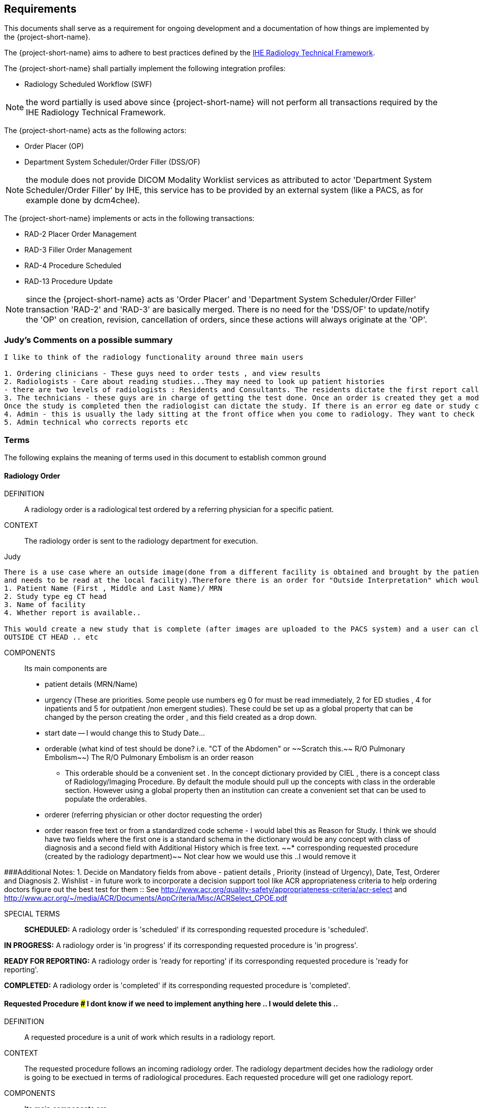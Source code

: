 == Requirements

:ihe-tf-rad-title: IHE Radiology Technical Framework
:ihe-tf-rad-vol2: IHE Radiology Technical Framework Vol 2
:ihe-tf-rad-url: http://www.ihe.net/Technical_Frameworks/#radiology

This documents shall serve as a requirement for ongoing development and a
documentation of how things are implemented by the {project-short-name}.

The {project-short-name} aims to adhere to best practices defined by the
{ihe-tf-rad-url}[{ihe-tf-rad-title}].

The {project-short-name} shall partially implement the following integration profiles:

* Radiology Scheduled Workflow (SWF)

NOTE: the word partially is used above since {project-short-name} will not
perform all transactions required by the {ihe-tf-rad-title}.

The {project-short-name} acts as the following actors:

* Order Placer (OP)
* Department System Scheduler/Order Filler (DSS/OF)

NOTE: the module does not provide DICOM Modality Worklist services as
attributed to actor 'Department System Scheduler/Order Filler' by IHE, this
service has to be provided by an external system (like a PACS, as for example
done by dcm4chee).

The {project-short-name} implements or acts in the following transactions:

* RAD-2 Placer Order Management
* RAD-3 Filler Order Management
* RAD-4 Procedure Scheduled
* RAD-13 Procedure Update

NOTE: since the {project-short-name} acts as 'Order Placer' and 'Department
System Scheduler/Order Filler' transaction 'RAD-2' and 'RAD-3' are basically merged.
There is no need for the 'DSS/OF' to update/notify the 'OP' on creation, revision,
cancellation of orders, since these actions will always originate at the 'OP'.

### Judy's Comments on a possible summary 

```
I like to think of the radiology functionality around three main users

1. Ordering clinicians - These guys need to order tests , and view results 
2. Radiologists - Care about reading studies...They may need to look up patient histories
- there are two levels of radiologists : Residents and Consultants. The residents dictate the first report called a preliminary report , that when read by the radiologist is approved as the final reports. Therefore there are multiple states of the report including Draft, Preliminary , and Final reports.
3. The technicians - these guys are in charge of getting the test done. Once an order is created they get a modality worklist that is used to do the procedures and then once the correct images are available , the study is saved and pushed to PACS.
Once the study is completed then the radiologist can dictate the study. If there is an error eg date or study cancellation , most of this is done by technologists
4. Admin - this is usually the lady sitting at the front office when you come to radiology. They want to check if you scheduled for any study and is the date correct and check in to show you are available
5. Admin technical who corrects reports etc
```

=== Terms

The following explains the meaning of terms used in this document to establish
common ground

==== Radiology Order

DEFINITION::
A radiology order is a radiological test ordered by a referring physician for a
specific patient.

CONTEXT::
The radiology order is sent to the radiology department for execution.


Judy::

```
There is a use case where an outside image(done from a different facility is obtained and brought by the patient
and needs to be read at the local facility).Therefore there is an order for "Outside Interpretation" which would include
1. Patient Name (First , Middle and Last Name)/ MRN
2. Study type eg CT head
3. Name of facility
4. Whether report is available..

This would create a new study that is complete (after images are uploaded to the PACS system) and a user can claim a report. The label for this study would be
OUTSIDE CT HEAD .. etc
```

COMPONENTS::
Its main components are

* patient details (MRN/Name)
* urgency (These are priorities. Some people use numbers eg 0 for must be read immediately, 2 for ED studies , 4 for inpatients and 5 for outpatient /non emergent studies). These could be set up as a global property that can be changed by the person creating
the order , and this field created as a drop down.
* start date -- I would change this to Study Date...
* orderable (what kind of test should be done? i.e. "CT of the
Abdomen" or ~~Scratch this.~~ R/O Pulmonary Embolism~~) The R/O Pulmonary Embolism is an order reason
- This orderable should be a convenient set . In the concept dictionary provided by CIEL , there is a concept class of Radiology/Imaging Procedure. By default the module should pull up the concepts with class in the orderable section.
However using a global property then an institution can create a convenient set that can be used to populate the orderables.
* orderer (referring physician or other doctor requesting the order)
* order reason free text or from a standardized code scheme - I would label this as Reason for Study. I think we should have two fields where the first one is a standard schema in the dictionary would be  any concept with class of diagnosis
and a second field with Additional History which is free text.
~~* corresponding requested procedure (created by the radiology department)~~  Not clear how we would use this ..I would remove it

###Additional Notes:
1. Decide on Mandatory fields from above - patient details , Priority (instead of Urgency), Date, Test, Orderer and Diagnosis
2. Wishlist - in future work to incorporate a decision support tool like ACR appropriateness criteria to help ordering doctors figure out the best test for them :: See http://www.acr.org/quality-safety/appropriateness-criteria/acr-select and http://www.acr.org/~/media/ACR/Documents/AppCriteria/Misc/ACRSelect_CPOE.pdf

SPECIAL TERMS::

*SCHEDULED:* A radiology order is 'scheduled' if its corresponding requested
procedure is 'scheduled'.

*IN PROGRESS:* A radiology order is 'in progress' if its corresponding requested
procedure is 'in progress'.

*READY FOR REPORTING:* A radiology order is 'ready for reporting' if its
corresponding requested procedure is 'ready for reporting'.

*COMPLETED:* A radiology order is 'completed' if its corresponding requested
procedure is 'completed'.

==== Requested Procedure  ### I dont know if we need to implement anything here .. I would delete this ..

DEFINITION::
A requested procedure is a unit of work which results in a radiology report.

CONTEXT::
The requested procedure follows an incoming radiology order. The radiology
department decides how the radiology order is going to be exectued in terms of
radiological procedures. Each requested procedure will get one radiology
report.

COMPONENTS::
Its main components are

* one corresponding radiology order
* requested procedure (i.e. "CT ABDOMEN WITH IV CONTRAST"; usually coming
from a standardized code scheme such as SNOMED CT or RadLex Playbook)
* one or more scheduled procedures which drill down the requested procedure
into schedulable/executable steps
* one or more performed procedures
* one radiology study
* one radiology report

~~SPECIAL TERMS::~~
~~*SCHEDULED:* A requested procedure is 'scheduled' if all of its
scheduled procedures are 'scheduled'.~~

~~*IN PROGRESS:* A requested procedure is 'in progress' if it has at least one
performed procedure.~~

~~*READY FOR REPORTING:* A requested procedure is 'ready for reporting' if all of
its scheduled procedures are 'completed'; if it has at least one 'completed'
scheduled procedure and the other scheduled procedures are 'discontinued' or it has
only 'discontinued' scheduled procedures and at least one performed procedure.~~

~~*COMPLETED:* A requested procedure is 'completed' once a radiology report has
been created.~~

==== Scheduled Procedure

DEFINITION::
A scheduled procedure is the smallest unit of work which is scheduled and
performed.

CONTEXT::
The radiology department defines how requested procedures are split up into
units of work. Scheduled procedures are there to reserve resources (imaging
modality, performing technicians, ...) and reflect the steps needed to actually
do the work requested in the requested procedure. As an example if a requested
procedures involves several imaging modalities than these resources need to be
scheduled (reserved) and thus split up into several scheduled procedures.

COMPONENTS::
Its main components are

* corresponding requested procedure
* scheduled procedure (i.e. "CT ABDOMEN WITH IV CONTRAST" usually coming
from a standardized code scheme such as SNOMED CT or RadLex Playbook)
* modality type (CT, MR, US, ...)
* modality (CT01, MR01, ...)
* scheduled start date
* scheduled start time
* corresponding performed procedure

SPECIAL TERMS::

*SCHEDULED:* A scheduled procedure is 'scheduled' as soon as its 'scheduled
start time', 'scheduled start date' and 'modality' are set.

*COMPLETED:* A scheduled procedure is 'completed' once it has a corresponding
performed procedure.

==== Performed Procedure

DEFINITION::
Is the smallest unit of work that has actually been performed which will result
in radiological images.

CONTEXT::
A performed procedure is the actual work done at an imaging modality resulting
in radiological images.

COMPONENTS::
Its main components are

* corresponding requested procedure
* corresponding scheduled procedure (optional, since it happens that
procedures are done without being scheduled first)
* performed procedure (i.e. "CT ABDOMEN WITH IV CONTRAST" usually coming
from a standardized code scheme such as SNOMED CT or RadLex Playbook. can defer
from the scheduled procedure)
* performed start date
* performed start time
* performing physician

### I guess the above is good for definitions but i dont think it helps us be specific in our functionality . This is good information for reference or reading

==== Radiology Study

DEFINITION::
The radiology study holds actual radiological images.

CONTEXT::
The radiology study represents what is called study by the DICOM standard.
The use of a radiology study in the {project-short-name} is to generate a Study
Instance UID which will propagate vie the DICOM Modality Worklist provided by
the PACS to the imaging modality. The imaging modality will put the Study
Instance UID in the images it creates. This allows the {project-short-name} to
access the DICOM study and its images in the PACS via the Study Instance UID.


### Judy : Remember we have a Study , then series and then instance... so a CT Head is a study , then it can be axial , coronal or sagittal (the series) and each image in the series is an instance
- Summarizing the above i think of the following functionality
1. Ability to schedule an exam (this is in the orderable data where the date of examination is selected)
2. Ability to create a modality worklist that can be queried by day
3. Ability to cancel the examination -- if the patient cannot pay or dies -- and it gets the status cancelled
4. Generate an accession ID (or a study ID that we can track for reporting)
5. Support performance of a study by the technologist and set the status to completed both in RIS and using the MPPS .


COMPONENTS::
Its main components are

* study ID
* study instance UID (unique identifier of the study)

==== Radiology Report

DEFINITION::
The radiology report is made by a radiologist which documents all
findings made by reading the study's images.

CONTEXT::
Once a requested procedure is 'ready for reporting' a radiologist can claim the
requested procedure for reporting and create the report.

COMPONENTS::
Its main components are

* Radiology study / procedure
* report status (claimed, ~~completed, discontinued~~) - preliminary , draft or finalized
* report date
* radiologist writing the report
* report text

```
### Judy : Need a way to add an addendum to a report (if a mistake was made , or we have new images with new findings)
The report requirements are described in detail in this document :::  https://docs.google.com/document/d/17u8kwEk-2D47ZsfSy_WM5LdpIuXwPm9LAQuoOSbQHHA/edit?usp=sharing

in summary
1. A radiologist should see a reading list
2. They should pick a study from the list
3. They can type a report
4. They can edit a report
5. They can create an addendum in a  finalised report
6. They can use templates
    a) We need a report management system that allows the radiologists to create new templates, edit templates and delete templates
    b) Share templates with each other/ across multiple systems

Wishlist:
1. Create multimedia reports that reference images within a radiology report.
```

SPECIAL TERMS::

*CLAIMED:* A radiology report is 'claimed' if a radiologist has claimed to
work on a requested procedure that is 'ready for reporting'.

*COMPLETED:* A radiology report is 'completed' once a radiologist has set the
reports status to 'completed'.

=== User Roles

### Judy : These roles specify the view of the dashboard that the user sees.. eg a radiologist wants to go to the reading list, while a technologist wants to see the
modality work list. The ordering doctor should see a list of studies for the patients that are pending , completed and be able to view the report

The following describes the user roles interacting with the {project-short-name}.

==== Administrator - AD

Administrator of the {project-short-name} configures orderables, DICOM UID org
root used for DICOM Study Instance UID generation, DICOM web viewer details and
other OpenMRS related settings.

==== Referring Physician - RP

Doctor ordering a radiological test to be done on a patient.

==== Scheduler - SC

Provider who schedules (sets date, time and location/modality) requested imaging procedures.

==== Performing Technician - PT

Technologist performing the imaging procedures on the
patient. To get the scheduled procedures (his/her TODO list) he has to perform he
can either find it in the {project-short-name} or at the modality through querying
the DICOM Modality Worklist from the PACS.

==== Radiologist - RA

Radiologist creates radiological reports for completed requested
procedures.

=== User stories

The following user stories define the interactions of the users with the
{project-short-name}.

User stories are defined in following scheme:
"As a <user role/> I <want/can/need> <action> so that <achievement/goal>."

TIP: read about user stories in 'Mike Cohn -  User Stories Applied'

==== Referring Physician - RP

===== CREATE ORDER

STORY::
As a referring physician I want to create a radiology order.

ACCEPTANCE CRITERIA::

* Verify that a referring physician can enter a new radiology order by entering
** patient
** an orderable from concepts eg CT head with contrast ~~(i.e. "R/O pulmonary embolism")~~
** urgency [choose from EMERGENCY, ROUTINE, ON SCHEDULED DATE;
defaults to ROUTINE]
** date and time
** orderer from providers (in case I am not an RP, but a data clerk with
RP permissions entering the order for an RP)
** order reason as free text
** order reason from concept eg ICD 9 diagnosis code
** a comment for the fulfiller of the order
* Verify that a referring physician needs to enter a patient, orderable,
urgency and orderer
* Verify that a referring physician only needs to enter an order date and time
if urgency is set to ON SCHEDULED DATE
* ~~Verify that a non-referring physician cannot create a radiology order~~  ### Judy : Not sure about this .. do you have a specific example?

NOTE: creating a radiology order does not create a requested procedure, this
transaction represents the 'Order Placer' sending an order request to the
'Department System Scheduler/Order Filler' in terms of IHE actors. In other
terms, any department allowed to create radiology orders sends a request for a
radiology order to the radiology department, but does not interfere with the
exact details of how the order is going to be executed/reported/billed. These
details are a matter of the radiology department.

### Judy : not sure of above sentence

===== DISCONTINUE ORDER

STORY:: As a referring physician I want to discontinue a radiology order.

ACCEPTANCE CRITERIA::

* Verify that a referring physician can discontinue a radiology order by
entering
** discontinuation reason (i.e. incorrect orderable ordered, patient refused to
continue treatment, ...)
** provider who ordered the discontinuation
* Verify that a referring physician needs to enter discontinuation reason and
provider
* Verify that a non-referring physician cannot discontinue a radiology order
* Verify that a referring physician cannot discontinue the radiology order if
it is 'in progress', 'ready for reporting' or 'completed'.

NOTE: A radiology order can be discontinued even if it already has a
requested procedure with scheduled procedures, but only as long as there is no
performed procedure. The existing requested procedure and its scheduled
procedures will be discontinued.

===== LIST ORDERS

STORY:: As a referring physician I want to see a list of radiology orders so
that I can navigate to a specific radiology order's order form or its patient
dashboard form or its corresponding requested procedure's form.

ACCEPTANCE CRITERIA::

* Verify that a referring physician can see a list of radiology orders with
following columns
** radiology order id
** patient id + full name (hyperlink to patient dashboard form)
** radiology order orderable
** radiology order urgency
** radiology order start date
* Verify that a referring physician can navigate to a radiology order's form
via its radiology order id value
* Verify that a referring physician can navigate to a patient's dashboard form
via its patient id + full name value
* Verify that a referring physician can filter the list by
** patient name or id
** radiology order start date

===== REVISE ORDER

STORY:: As a referring physician I want to revise an existing radiology order.

ACCEPTANCE CRITERIA::

* Verify that a referring physician can revise a radiology order by
** TODO
* Verify that a non-referring physician cannot revise a radiology order
* Verify that a referring physician cannot revise the radiology order if
it is 'in progress', 'ready for reporting' or 'completed'.

NOTE: A radiology order can be revised even if it already has a
requested procedure with scheduled procedures, but only as long as there is no
performed procedure. The existing requested procedure and its scheduled
procedures will be discontinued since they might no longer match the orderable.
The radiology department will need to create a new requested procedure with its
scheduled procedures for the revised order as if it was a new order.

===== FILTER ORDER LIST BY STATUS

STORY:: As a referring physician I want to filter the list of radiology orders
by its status so I can get only orders that are 'in progress', 'ready for
reporting', 'completed'.

ACCEPTANCE CRITERIA::

* TODO

==== Scheduler - SC

===== LIST SCHEDULED PROCEDURES

STORY:: As a scheduler I want to see a list of scheduled procedures so that I
can see what procedures have been and what procedures still need to be
scheduled.

ACCEPTANCE CRITERIA::

* Verify that a scheduler can see a list of scheduled procedures with following
columns
** scheduled procedure id
** scheduled procedure start datetime
** scheduled procedure's imaging procedure
** scheduled procedure's modality type
** corresponding performed procedure id
* Verify that a scheduler can filter the list by
** patient name or id
** scheduled procedure start datetime
** scheduled status; already scheduled or not
* Verify that a scheduler can navigate to a scheduled procedure's form
via its scheduled procedure id value

===== SCHEDULE SCHEDULED PROCEDURES

STORY:: As a scheduler I want to schedule an existing scheduled procedure so
that it can be performed by a performing technician.

ACCEPTANCE CRITERIA::

* Verify that a scheduler can schedule a scheduled procedure by setting its
scheduled procedure start datetime
* Verify that a scheduler can see a header with radiology order information if
the corresponding requested procedure has a radiology order. The radiology
order header should show
** patient
** order number
** accession number
** order orderable
** order urgency
** orderer
** order start date
* Verify that a scheduler can only schedule a scheduled procedure if it is
not 'scheduled' or 'completed'

===== DISCONTINUE SCHEDULED PROCEDURE

STORY:: As a scheduler I want to discontinue a scheduled procedure.

ACCEPTANCE CRITERIA::

* Verify that a scheduler can discontinue a scheduled procedure by entering
** discontinuation reason (i.e. equipment maintenance, patient did not arrive)
** provider who ordered the discontinuation
* Verify that a scheduler needs to enter discontinuation reason and
provider to discontinue a scheduled procedure
* Verify that a non-scheduler cannot discontinue a scheduled procedure
* Verify that a scheduler can discontinue the scheduled procedure if
it is 'scheduled'
* Verify that a scheduler cannot discontinue the scheduled procedure if
it is 'completed'

### Judy: Just remember to create this as a role for scheduling since the PT can work as a ascheduler too

==== Performing Technician - PT

===== CREATE REQUESTED PROCEDURE

STORY:: As a performing technician I want to create a requested procedure with
scheduled procedures for a radiology order so that it can be scheduled by the
scheduler.

ACCEPTANCE CRITERIA::

* Verify that a performing technician can create a requested procedure by
entering
** a requested procedure from a concept (i.e. X-RAY, CHEST)
** adding one or more scheduled procedures (with imaging procedure from concepts,
modality type (CT, MR, US, ...)
* Verify that the performing technician sees a a summary with radiology order
information of the radiology order he is creating the requested procedure for.
The summary should show
** accession number
** orderable
* Verify that the performing technician has to add at least one scheduled
procedure
* Verify that when a requested procedure is created a radiology study with a
Study Instance UID is is created as well
* Verify that a non-performing technician cannot create a requested procedure

IMPORTANT: this story needs clarification. I chose this step to be done by the PT but
it could of course be done by someone else. The step could be automated in case
we have a mechanism in place that maps all orderables to requested procedures
as described by {ihe-tf-rad-title} in 3.4.2 Scheduled Workflow Concepts in
Practice see example of "R/O Pulmonary Embolism". The mapping would then be
configured by each implemenation.

###Judy : I am not sure the exact question. I think the PT should be seeing a modality worklist , select a study , and once its complete  update the status of the study
The PT should be able to change some values on the modality worklist eg if contrast is given or not. Also there should be a place for Technologist Notes that should be dsiplayed to the
radiologist. Eg if patient was not cooperative for a study

NOTE: the use of the requested procedure is to be able refine how the orderable
is mapped to an imaging procedure. a different kind of code could be used for
orderables and requested procedures. the orderable is closer to what should be
done in an abstract sense and the requested procedure closer to the imaging
procedure.

===== DISCONTINUE REQUESTED PROCEDURE

STORY:: As a performing technician I want to discontinue a requested
procedure so that it will not be performed.

ACCEPTANCE CRITERIA::

* Verify that a performing technician can discontinue a requested procedure by
entering
** discontinuation reason (i.e. equipment maintenance, ...)
** provider who ordered the discontinuation
* Verify that a performing technician needs to enter discontinuation reason and
provider to discontinue a scheduled procedure
* Verify that a non-performing technician cannot discontinue a requested procedure
* Verify that a performing technician can discontinue the requested procedure if
it is 'scheduled'
* Verify that a performing technician cannot discontinue the requested procedure if
it is 'in progress', 'ready for reporting' or 'completed'
* Verify that when the requested procedure is discontinued its scheduled
procedures are discontinued as well

TODO
----------------
stories are ok until here, need to do more work on the following

### Judy : Remember in terms of performance , there is no difference between an imaging study and a procedure .. A procedure would be like CT biopsy or hysterosalpingogram that all have the same
workflow. Therefore i would merge the section below with the modality worklist

===== LIST REQUESTED PROCEDURES

STORY:: As a performing technician I want to see a list of requested procedures
where I can narrow down the results by filtering and navigate to a specific
requested procedure's form.

ACCEPTANCE CRITERIA::

* I can see following columns in the list
* I can filter the list by
** patient name or id
** requested procedure code
** status; not yet performed; performed (has performed procedures?)
* I can navigate to the requested procedure's form by
selecting a hyperlink in a specific requested procedure's row

===== MARK SCHEDULED PROCEDURE AS COMPLETE

STORY:: As a performing technician I want to mark a scheduled procedure as
completed.

ACCEPTANCE CRITERIA::

* when I select the scheduled procedure to complete it I am redirected to the
performed procedure form with all info from the scheduled procedure pre-filled
in the performed procedure's fields
** scheduled procedure start datetime as performed procedure start datetime
** scheduled procedure imaging procedure as performed procedure's imaging
procedure
** performed procedure is linked to the scheduled procedure (read-only)
* I am able to
** enter date and time of completion
~~** enter provider which performed the procedure~~
** Want to enter technologist notes for occurrences that may have opened abotu the study

NOTE: see {ihe-tf-rad-vol2} for 'MPPS In Progress, Simple Case';
1 scheduled procedure step results in 1 performed procedure step

===== ADD NON-SCHEDULED PERFORMED PROCEDURE

STORY:: As a performing technician I want to add a performed procedure which was not
scheduled to a requested procedure.

ACCEPTANCE CRITERIA::

* from the requested procedure form I can add a performed procedure
* I can enter all fields of the performed procedure except the link to the
scheduled procedure

NOTE: see {ihe-tf-rad-vol2} for 'MPPS In Progress, Append Case';
1 scheduled procedure step results in 2 performed procedure step

===== CREATE NON-REQUESTED PERFORMED PROCEDURE

STORY:: As a performing technician I want to create a performed procedure which was not requested.

ACCEPTANCE CRITERIA::

On the requested procedure form

* I create a new requested procedure on the requested procedure form and add a
performed procedure to it as in the case where no scheduled procedure exists.

NOTE: see {ihe-tf-rad-vol2} for 'MPPS In Progress, Uncheduled Case';
0 scheduled procedure step results in 1 performed procedure step

==== Radiologist - RA

===== LIST REQUESTED PROCEDURES

STORY:: As a radiologist I want to see a list of requested procedures which are
completed and thus need reporting.

ACCEPTANCE CRITERIA::

* I can see following columns in the list
* I can filter the list by
** patient name or id
** performed date
** modality type
** performed procedure code
** status; not yet reported; already reported

### Judy :: I want to claim a report , type it and complete it
- Be able to see my residents reports and edit them before approving them
- Create an addendum to a finalized report
- Notify other providers of a critical message (wishlist)
- manage my templates by creating new ones , editing existing ones and deleting old ones
- Migrate my templates from one system to another 
